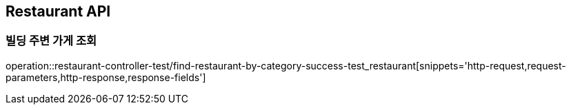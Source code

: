 [[Restaurant-API]]
== Restaurant API

[[빌딩-주변-가게-조회-API]]
=== 빌딩 주변 가게 조회
operation::restaurant-controller-test/find-restaurant-by-category-success-test_restaurant[snippets='http-request,request-parameters,http-response,response-fields']